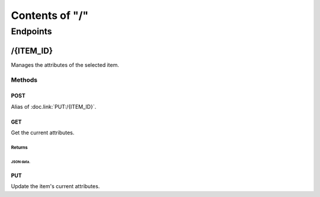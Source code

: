 ===============
Contents of "/"
===============

---------
Endpoints
---------

``````````
/{ITEM_ID}
``````````

Manages the attributes of the selected item.

:::::::
Methods
:::::::

''''''
POST
''''''

Alias of :doc.link:`PUT:/{ITEM_ID}`.

''''''
GET
''''''

Get the current attributes.

"""""""
Returns
"""""""

~~~~~~~~~~
JSON data.
~~~~~~~~~~

''''''
PUT
''''''

Update the item's current attributes.

